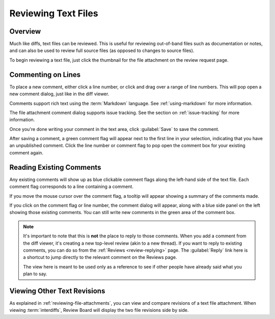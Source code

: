 .. _reviewing-text-files:

====================
Reviewing Text Files
====================

Overview
========

Much like diffs, text files can be reviewed. This is useful for reviewing
out-of-band files such as documentation or notes, and can also be used to
review full source files (as opposed to changes to source files).

To begin reviewing a text file, just click the thumbnail for the file
attachment on the review request page.

.. image:: text-review-ui.png


Commenting on Lines
===================

To place a new comment, either click a line number, or click and drag over a
range of line numbers. This will pop open a new comment dialog, just like in
the diff viewer.

.. image:: comment-box.png

Comments support rich text using the :term:`Markdown` language. See
:ref:`using-markdown` for more information.

The file attachment comment dialog supports issue tracking. See the section on
:ref:`issue-tracking` for more information.

Once you're done writing your comment in the text area, click :guilabel:`Save`
to save the comment.

After saving a comment, a green comment flag will appear next to the first
line in your selection, indicating that you have an unpublished comment. Click
the line number or comment flag to pop open the comment box for your existing
comment again.


Reading Existing Comments
=========================

Any existing comments will show up as blue clickable comment flags along the
left-hand side of the text file. Each comment flag corresponds to a line
containing a comment.

If you move the mouse cursor over the comment flag, a tooltip will appear
showing a summary of the comments made.

If you click on the comment flag or line number, the comment dialog will
appear, along with a blue side panel on the left showing those existing
comments. You can still write new comments in the green area of the comment
box.


.. image:: full-comment-box.png

.. note:: It's important to note that this is **not** the place to reply to
          those comments. When you add a comment from the diff viewer, it's
          creating a new top-level review (akin to a new thread). If you want
          to reply to existing comments, you can do so from the
          :ref:`Reviews <review-replying>` page. The :guilabel:`Reply` link
          here is a shortcut to jump directly to the relevant comment on the
          Reviews page.

          The view here is meant to be used only as a reference to see if
          other people have already said what you plan to say.


Viewing Other Text Revisions
============================

.. versionadded:: 2.5

As explained in :ref:`reviewing-file-attachments`, you can view and compare
revisions of a text file attachment. When viewing :term:`interdiffs`, Review
Board will display the two file revisions side by side.
